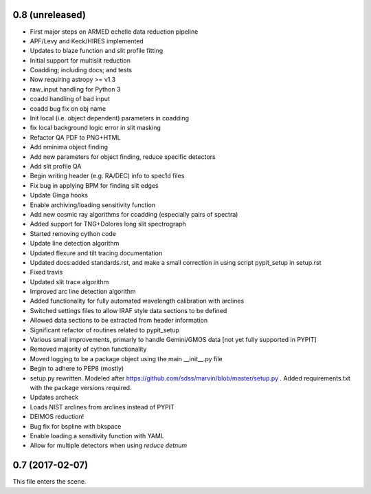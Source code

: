 0.8 (unreleased)
----------------

* First major steps on ARMED echelle data reduction pipeline
* APF/Levy and Keck/HIRES implemented
* Updates to blaze function and slit profile fitting
* Initial support for multislit reduction
* Coadding; including docs; and tests
* Now requiring astropy >= v1.3
* raw_input handling for Python 3
* coadd handling of bad input
* coadd bug fix on obj name
* Init local (i.e. object dependent) parameters in coadding
* fix local background logic error in slit masking
* Refactor QA PDF to PNG+HTML
* Add nminima object finding
* Add new parameters for object finding, reduce specific detectors
* Add slit profile QA
* Begin writing header (e.g. RA/DEC) info to spec1d files
* Fix bug in applying BPM for finding slit edges
* Update Ginga hooks
* Enable archiving/loading sensitivity function
* Add new cosmic ray algorithms for coadding (especially pairs of spectra)
* Added support for TNG+Dolores long slit spectrograph
* Started removing cython code
* Update line detection algorithm
* Updated flexure and tilt tracing documentation
* Updated docs:added standards.rst, and make a small correction in using script pypit_setup in setup.rst
* Fixed travis
* Updated slit trace algorithm
* Improved arc line detection algorithm
* Added functionality for fully automated wavelength calibration with arclines
* Switched settings files to allow IRAF style data sections to be defined
* Allowed data sections to be extracted from header information
* Significant refactor of routines related to pypit_setup
* Various small improvements, primarly to handle Gemini/GMOS data [not yet fully supported in PYPIT]
* Removed majority of cython functionality
* Moved logging to be a package object using the main __init__.py file
* Begin to adhere to PEP8 (mostly)
* setup.py rewritten.  Modeled after https://github.com/sdss/marvin/blob/master/setup.py .  Added requirements.txt with the package versions required.
* Updates archeck
* Loads NIST arclines from arclines instead of PYPIT
* DEIMOS reduction!
* Bug fix for bspline with bkspace
* Enable loading a sensitivity function with YAML
* Allow for multiple detectors when using `reduce detnum`

0.7 (2017-02-07)
----------------

This file enters the scene.
